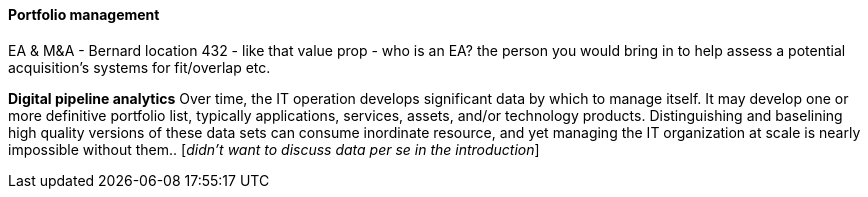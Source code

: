 ==== Portfolio management

EA & M&A - Bernard location 432 - like that value prop  - who is an EA? the person you would bring in to help assess a potential acquisition's systems for fit/overlap etc.


*Digital pipeline analytics*
Over time, the IT operation develops significant data by which to manage itself. It may develop one or more definitive portfolio list, typically applications, services, assets, and/or technology products. Distinguishing and baselining high quality versions of these data sets can consume inordinate resource, and yet managing the IT organization at scale is nearly impossible without them.. [_didn't want to discuss data per se in the introduction_]
